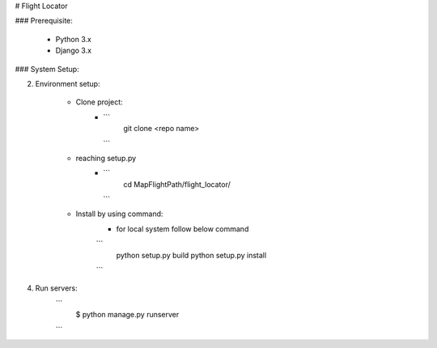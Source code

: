 # Flight Locator


### Prerequisite:

    * Python 3.x
    * Django 3.x


### System Setup:

2. Environment setup:

    * Clone project:
        - ```
            git clone <repo name>
          ```
    * reaching setup.py
        - ```
            cd MapFlightPath/flight_locator/
          ```
    * Install by using command:
        * for local system follow below command
        ```
          python setup.py build
          python setup.py install
        ```
4. Run servers:
    ```
     $ python manage.py runserver
    ```
